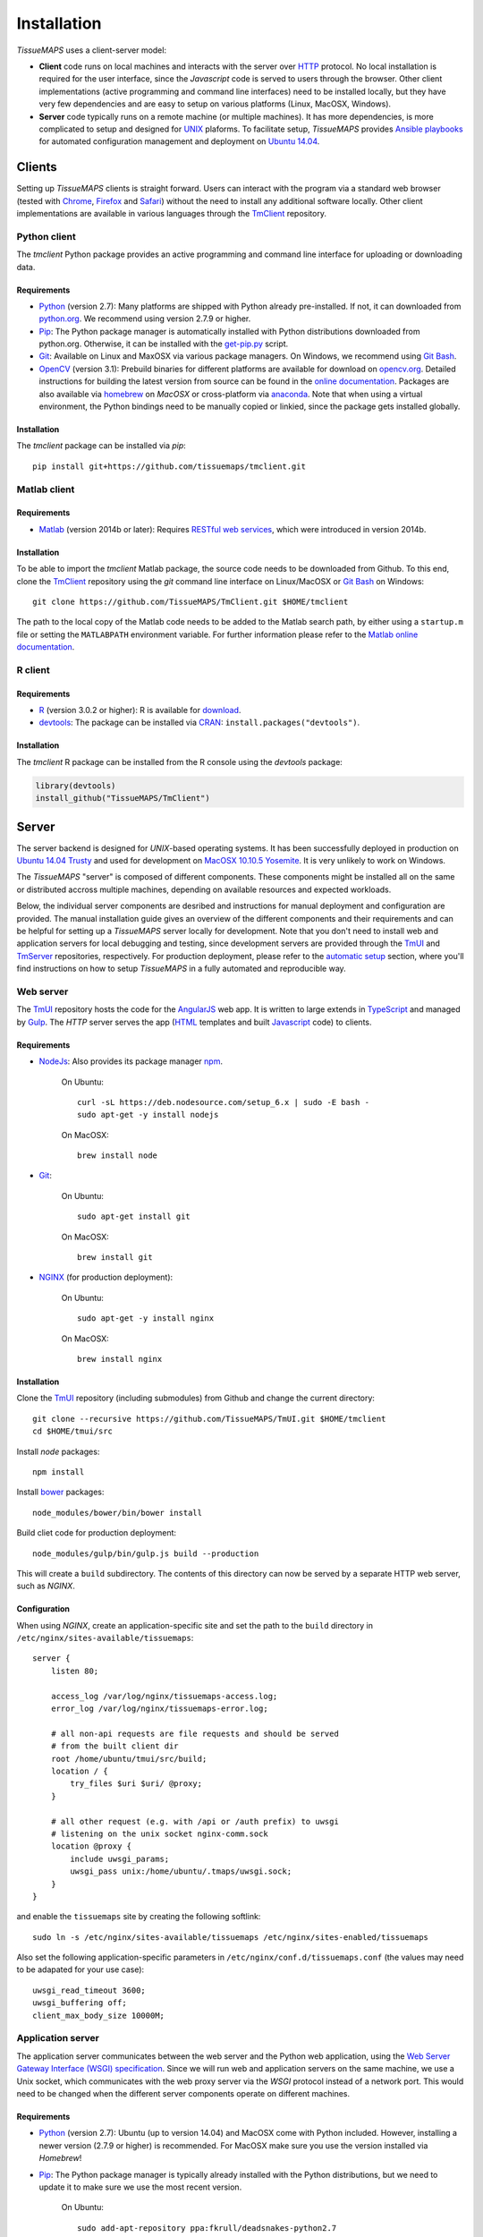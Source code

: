 
************
Installation
************

`TissueMAPS` uses a client-server model:

* **Client** code runs on local machines and interacts with the server over `HTTP <https://en.wikipedia.org/wiki/Hypertext_Transfer_Protocol>`_ protocol. No local installation is required for the user interface, since the `Javascript` code is served to users through the browser. Other client implementations (active programming and command line interfaces) need to be installed locally, but they have very few dependencies and are easy to setup on various platforms (Linux, MacOSX, Windows).

* **Server** code typically runs on a remote machine (or multiple machines). It has more dependencies, is more complicated to setup and designed for `UNIX <http://www.unix.org/what_is_unix.html>`_ plaforms. To facilitate setup, `TissueMAPS` provides `Ansible playbooks <http://docs.ansible.com/ansible/playbooks.html>`_ for automated configuration management and deployment on `Ubuntu 14.04 <http://releases.ubuntu.com/14.04/>`_.

.. _clients:

Clients
=======

Setting up `TissueMAPS` clients is straight forward.
Users can interact with the program via a standard web browser (tested with `Chrome <https://www.google.com/chrome/>`_, `Firefox <https://www.mozilla.org/en-US/firefox/new/>`_ and `Safari <http://www.apple.com/safari/>`_) without the need to install any additional software locally.
Other client implementations are available in various languages through the `TmClient <https://github.com/TissueMAPS/TmClient>`_ repository.

.. _python-client:

Python client
-------------

The `tmclient` Python package provides an active programming and command line interface for uploading or downloading data.

.. _non-python-requirements:

Requirements
^^^^^^^^^^^^

* `Python <https://www.python.org/>`_ (version 2.7): Many platforms are shipped with Python already pre-installed. If not, it can downloaded from `python.org <https://www.python.org/downloads/>`_. We recommend using version 2.7.9 or higher.
* `Pip <https://pip.pypa.io/en/stable/>`_: The Python package manager is automatically installed with Python distributions downloaded from python.org. Otherwise, it can be installed with the `get-pip.py <https://bootstrap.pypa.io/get-pip.py>`_ script.
* `Git <https://git-scm.com/>`_: Available on Linux and MaxOSX via various package managers. On Windows, we recommend using `Git Bash <https://git-for-windows.github.io/>`_.
* `OpenCV <http://opencv.org/>`_ (version 3.1): Prebuild binaries for different platforms are available for download on `opencv.org <http://opencv.org/downloads.html>`_. Detailed instructions for building the latest version from source can be found in the `online documentation <http://docs.opencv.org/3.1.0/df/d65/tutorial_table_of_content_introduction.html>`_. Packages are also available via `homebrew <https://github.com/Homebrew/homebrew-science/blob/master/opencv3.rb>`_ on `MacOSX` or cross-platform via `anaconda <https://anaconda.org/menpo/opencv3>`_. Note that when using a virtual environment, the Python bindings need to be  manually copied or linkied, since the package gets installed globally.


Installation
^^^^^^^^^^^^

The `tmclient` package can be installed via `pip`::

    pip install git+https://github.com/tissuemaps/tmclient.git


.. _matlab-client:

Matlab client
-------------

Requirements
^^^^^^^^^^^^

* `Matlab <https://mathworks.com/products/matlab/>`_ (version 2014b or later): Requires `RESTful web services <https://ch.mathworks.com/help/matlab/internet-file-access.html>`_, which were introduced in version 2014b.


Installation
^^^^^^^^^^^^

To be able to import the `tmclient` Matlab package, the source code needs to be downloaded from Github.
To this end, clone the `TmClient <https://github.com/TissueMAPS/TmClient>`_ repository using the `git` command line interface on Linux/MacOSX or `Git Bash <https://git-for-windows.github.io/>`_ on Windows::

    git clone https://github.com/TissueMAPS/TmClient.git $HOME/tmclient

The path to the local copy of the Matlab code needs to be added to the Matlab search path, by either using a ``startup.m`` file or setting the ``MATLABPATH`` environment variable. For further information please refer to the `Matlab online documentation <https://mathworks.com/help/matlab/matlab_env/add-folders-to-matlab-search-path-at-startup.html>`_.


.. _r-client:

R client
--------

Requirements
^^^^^^^^^^^^

* `R <https://www.r-project.org/>`_ (version 3.0.2 or higher): R is available for `download <https://cran.r-project.org/mirrors.html>`_.
* `devtools <https://cran.r-project.org/web/packages/devtools/README.html>`_: The package can be installed via `CRAN <https://cran.r-project.org/>`_: ``install.packages("devtools")``.


Installation
^^^^^^^^^^^^

The `tmclient` R package can be installed from the R console using the `devtools` package:

.. code:: R

    library(devtools)
    install_github("TissueMAPS/TmClient")

.. _server:

Server
======

The server backend is designed for `UNIX`-based operating systems. It has been successfully deployed in production on `Ubuntu 14.04 Trusty <http://releases.ubuntu.com/14.04/>`_ and used for development on `MacOSX 10.10.5 Yosemite <https://support.apple.com/kb/DL1833?locale=en_US>`_. It is very unlikely to work on Windows.

The `TissueMAPS` "server" is composed of different components. These components might be installed all on the same or distributed accross multiple machines, depending on available resources and expected workloads.

Below, the individual server components are desribed and instructions for manual deployment and configuration are provided. The manual installation guide gives an overview of the different components and their requirements and can be helpful for setting up a `TissueMAPS` server locally for development. Note that you don't need to install web and application servers for local debugging and testing, since development servers are provided through the `TmUI <https://github.com/TissueMAPS/TmUI>`_ and `TmServer <https://github.com/TissueMAPS/TmServer>`_ repositories, respectively. For production deployment, please refer to the `automatic setup <automatic-setup>`_ section, where you'll find instructions on how to setup `TissueMAPS` in a fully automated and reproducible way.

.. _web-server:

Web server
----------

The `TmUI <https://github.com/TissueMAPS/TmUI>`_ repository hosts the code for the `AngularJS <https://angularjs.org/>`_ web app. It is written to large extends in `TypeScript <https://www.typescriptlang.org/>`_ and managed by `Gulp <http://gulpjs.com/>`_.
The `HTTP` server serves the app (`HTML <http://www.w3schools.com/html/html_intro.asp>`_ templates and built `Javascript <http://www.w3schools.com/js/js_intro.asp>`_ code) to clients.

Requirements
^^^^^^^^^^^^

* `NodeJs <https://nodejs.org/en/>`_: Also provides its package manager `npm <https://www.npmjs.com/>`_.

    On Ubuntu::

        curl -sL https://deb.nodesource.com/setup_6.x | sudo -E bash -
        sudo apt-get -y install nodejs

    On MacOSX::

        brew install node

* `Git <https://git-scm.com/>`_:

    On Ubuntu::

        sudo apt-get install git

    On MacOSX::

        brew install git

* `NGINX <https://www.nginx.com/>`_ (for production deployment):

    On Ubuntu::

        sudo apt-get -y install nginx

    On MacOSX::

        brew install nginx


Installation
^^^^^^^^^^^^

Clone the `TmUI <https://github.com/TissueMAPS/TmUI>`_ repository (including submodules) from Github and change the current directory::

    git clone --recursive https://github.com/TissueMAPS/TmUI.git $HOME/tmclient
    cd $HOME/tmui/src

Install `node` packages::

    npm install

Install `bower <https://bower.io/>`_ packages::

    node_modules/bower/bin/bower install

Build cliet code for production deployment::

    node_modules/gulp/bin/gulp.js build --production

This will create a ``build`` subdirectory. The contents of this directory can now be served by a separate HTTP web server, such as `NGINX`.


Configuration
^^^^^^^^^^^^^

When using `NGINX`, create an application-specific site and set the path to the ``build`` directory in ``/etc/nginx/sites-available/tissuemaps``::

    server {
        listen 80;

        access_log /var/log/nginx/tissuemaps-access.log;
        error_log /var/log/nginx/tissuemaps-error.log;

        # all non-api requests are file requests and should be served
        # from the built client dir
        root /home/ubuntu/tmui/src/build;
        location / {
            try_files $uri $uri/ @proxy;
        }

        # all other request (e.g. with /api or /auth prefix) to uwsgi
        # listening on the unix socket nginx-comm.sock
        location @proxy {
            include uwsgi_params;
            uwsgi_pass unix:/home/ubuntu/.tmaps/uwsgi.sock;
        }
    }

and enable the ``tissuemaps`` site by creating the following softlink::

    sudo ln -s /etc/nginx/sites-available/tissuemaps /etc/nginx/sites-enabled/tissuemaps

Also set the following application-specific parameters in ``/etc/nginx/conf.d/tissuemaps.conf`` (the values may need to be adapated for your use case)::

    uwsgi_read_timeout 3600;
    uwsgi_buffering off;
    client_max_body_size 10000M;


.. _application-server:

Application server
------------------

The application server communicates between the web server and the Python web application, using the `Web Server Gateway Interface (WSGI) specification <https://wsgi.readthedocs.io/en/latest/>`_.
Since we will run web and application servers on the same machine, we use a Unix socket, which communicates with the web proxy server via the `WSGI` protocol instead of a network port. This would need to be changed when the different server components operate on different machines.

Requirements
^^^^^^^^^^^^

* `Python <https://www.python.org/>`_ (version 2.7): Ubuntu (up to version 14.04) and MacOSX come with Python included. However, installing a newer version (2.7.9 or higher) is recommended. For MacOSX make sure you use the version installed via `Homebrew`!
* `Pip <https://pip.pypa.io/en/stable/>`_: The Python package manager is typically already installed with the Python distributions, but we need to update it to make sure we use the most recent version.

    On Ubuntu::

        sudo add-apt-repository ppa:fkrull/deadsnakes-python2.7
        sudo apt-get update
        sudo apt-get install python2.7

        sudo apt-get -y install python-pip python-dev build-essential
        sudo pip install --upgrade pip

    On MacOSX::

        brew install python
        sudo pip install --upgrade pip


Installation
^^^^^^^^^^^^

If you don't install the application on a dedicated machine, we recommend using a Python virtual environment.

To this end, install `virtualenv <https://virtualenv.readthedocs.org/en/latest/>`_ and `virtualenvwrapper <https://virtualenvwrapper.readthedocs.org/en/latest/>`_ and set up your environment::

    sudo pip install virtualenv virtualenvwrapper

Execute the following lines and add them to your ``.bash_profile`` file::

    export WORKON_HOME=$HOME/.virtualenvs
    source /usr/local/bin/virtualenvwrapper.sh

Then create a ``tissuemaps`` project for all `TissueMAPS` dependencies::

    mkvirtualenv tissuemaps

You can later activate the environment as follows::

    workon tissuemaps

.. warning::

    A coexisting `anaconda <http://docs.continuum.io/anaconda/pkg-docs>`_ installation doens't play nice with virtual environments and will create problems; see `potential solution <https://gist.github.com/mangecoeur/5161488>`_. It might also create issues with Python bindings installed by other package managers.

`uWSGI` can be installed via the Python package manager `pip`::

    sudo pip install uwsgi


Configuration
^^^^^^^^^^^^^

Create a direcotory for application-specific configurations::

    mkdir $HOME/.tmaps

and configure `uWSGI` in ``$HOME/.tmaps/uwsgi.ini``:

.. code-block:: ini

    [uwsgi]
    module = tmserver.wsgi:app
    http-socket = :8080
    logto = $(HOME)/.tmaps/uwsgi.log
    socket = $(HOME)/.tmaps/uwsgi.sock
    chmod-socket = 666
    vacuum = true
    die-on-term = true
    master = true
    processes = 16
    gevent = 100

Ensure that the server runs in `gevent <http://www.gevent.org/>`_ mode and
adapt configurations according to available computational resources.

When working with a virtual environment, include the path to the project:

.. code-block:: ini

    home = $(VIRTUALENVWRAPPER_HOOK_DIR)/tissuemaps

Then create an upstart script in ``$HOME/.tmaps/uwsgi.sh``:

.. code-block:: bash

    #!/bin/bash
    source $HOME/.bash_profile
    uwsgi --ini $HOME/.tmaps/uwsgi.ini

and set the path to the script in the service definition file ``/etc/init/uwsgi.conf`` (exemplified here for ``ubuntu`` user)::

    description "uWSGI server instance configured to serve TissueMAPS"

    start on runlevel [2345]
    stop on runlevel [!2345]

    setuid ubuntu
    setgid ubuntu

    chdir /home/ubuntu/.tmaps
    exec env HOME=/home/ubuntu bash uwsgi.sh

.. _application:

Application
-----------

The actual Python web application is implemented in the `Flask <http://flask.pocoo.org/>`_ micro-framework.


Requirements
^^^^^^^^^^^^

* `PostgreSQL <http://postgresxl.org/>`_ (version 9.6): `PostgreSQL` is available on Ubuntu by default, but we want a more recent version with improved performanced. On MacOSX `PostgreSQL` is avaible via `homebrew`, but the `PostgresApp <http://postgresapp.com/>`_ can be used alternatively for convenience.

    On Ubuntu::

        sudo sh -c "echo 'deb http://apt.postgresql.org/pub/repos/apt/ trusty-pgdg main' > /etc/apt/sources.list.d/pgdg.list"

        wget --quiet -O - https://www.postgresql.org/media/keys/ACCC4CF8.asc | sudo apt-key add -
        sudo apt-get update

        sudo apt-get -y install postgresql-9.6
        sudo apt-get -y install postgresql-9.6-postgis-2.2 postgresql-9.6-postgis-scripts postgresql-contrib-9.6 postgresql-server-dev-all postgresql-client

        sudo apt-get -y install python-psycopg2

    On MacOSX::

        brew tap petere/postgresql
        brew install postgresql-9.6 && brew link -f postgresql-9.6
        brew install pex
        brew install gettext && brew link -f gettext
        pex init
        pex -g /usr/local/opt/postgresql-9.6 install postgis

* `OpenCV <`http://opencv.org/>`_ (version 3.1):

    On Ubuntu the `apt-get` package manager currently only provides version 2.4. Version 3.1 needs to be `build from source <http://docs.opencv.org/3.1.0/d7/d9f/tutorial_linux_install.html>`_::

        git clone https://github.com/Itseez/opencv.git $HOME/opencv
        cd $HOME/opencv
        mkdir build && cd build

        sudo pip install numpy

        sudo apt-get -y install cmake
        cmake -D CMAKE_BUILD_TYPE=RELEASE -D CMAKE_INSTALL_PREFIX=/usr/local ../
        make -j4
        sudo make install && sudo ldconfig

    On MacOSX::

        brew tab homebrew/science
        brew install opencv3
        echo /usr/local/opt/opencv3/lib/python2.7/site-packages >> /usr/local/lib/python2.7/site-packages/opencv3.pth

    Build `OpenCV` globally and create softlinks for the Python bindings to use it within a virtual environment (exemplified for ``tissuemaps`` project):

    On Ubuntu::

        cd $VIRTUALENVWRAPPER_HOOK_DIR/tissuemaps/lib/python2.7/site-packages
        ln -s /usr/local/lib/python2.7/dist-packages/cv2.so cv2.so

    On MacOSX::

        cd $VIRTUALENVWRAPPER_HOOK_DIR/tissuemaps/lib/python2.7/site-packages/
        ln -s /usr/local/lib/python2.7/site-packages/opencv3.pth opencv3.pth

* `HDF5 <https://www.hdfgroup.org/HDF5/>`_:

    On Ubuntu::

        sudo apt-get -y install libhdf5-dev hdf5-tools

    On MacOSX::

        brew tab homebrew/science
        brew install hdf5

* `Bio-Formats command line tools <http://www.openmicroscopy.org/site/support/bio-formats5.2/users/comlinetools/>`_ (version 5.1 or higher):

    On Ubuntu::

        sudo apt-get -y install openjdk-7-jdk
        sudo apt-get install unzip
        curl -s -o $HOME/bftools.zip https://downloads.openmicroscopy.org/bio-formats/5.2.3/artifacts/bftools.zip
        unzip bftools.zip
        echo 'export PATH=$PATH:$HOME/bftools' >> $HOME/.bash_profile

    On MacOSX::

        brew tab ome/alt
        brew install bioformats51

* `Spark <http://spark.apache.org/>`_ (version 2.0): Requires installation with support for `YARN <http://hadoop.apache.org/docs/stable/hadoop-yarn/hadoop-yarn-site/YARN.html>`_ for running Spark on a cluster as well as `Hive <https://hive.apache.org/>`_ and `JDBC <http://docs.oracle.com/javase/tutorial/jdbc/overview/index.html>`_ for `Spark SQL <http://spark.apache.org/docs/latest/sql-programming-guide.html#overview>`_ integration. It is important to `build <http://spark.apache.org/docs/latest/building-spark.html#specifying-the-hadoop-version>`_ Spark againgst the `HDFS <http://hadoop.apache.org/docs/r1.2.1/hdfs_design.html>`_ version available in your cluster environment, since `HDFS` is not cross compatible across versions. Pyspark further requires the same minor version of Python in both drivers and workers.

    On Ubuntu::

        sudo apt-get install openjdk-7-jdk
        export JAVA_HOME=/usr/lib/jvm/java-1.7.0-openjdk-amd64

        sudo apt-get -y install maven
        export MAVEN_OPTS="-Xmx2g -XX:MaxPermSize=512M -XX:ReservedCodeCacheSize=512m"

        sudo wget http://d3kbcqa49mib13.cloudfront.net/spark-2.0.1.tgz
        tar -xvzf spark-2.0.1.tgz && mv spark-2.0.1 spark
        sudo apt-get update

        cd spark
        ./build/mvn -Pyarn -Phadoop-2.7 -Dhadoop.version=2.7.1 -Phive -Phive-thriftserver -DskipTests clean package

        echo 'export PATH=$PATH:$HOME/spark/bin' >> $HOME/.bash_profile

    On MacOSX::

        brew install apache-spark

* other:

    On Ubuntu::

        sudo apt-get -y install libxml2-dev libxslt1-dev zlib1g-dev
        sudo apt-get -y install libgeos-dev


Installation
^^^^^^^^^^^^

Download the server code from Github::

    git clone https://github.com/TissueMAPS/TmServer.git $HOME/tmserver

Install the `tmserver` Python package via `pip`::

    cd $HOME/tmserver
    pip install .

You may want to install `TissueMAPS` packages in developer mode to be able to modify code locally. To this end, you can clone and install repositories in ``$HOME/tmserver/requirements/requirements-git.txt`` manually.


Configuration
^^^^^^^^^^^^^

PostgreSQL
~~~~~~~~~~

Create a database cluster for a given ``data_directory`` and start the server (here demonstrated for `PostgreSQL` version 9.6 with the default ``data_directory`` - it might have already been done automatically upon installation):

    On Ubuntu (as ``postgres`` user)::

        sudo su - postgres
        /usr/lib/postgresql/9.6/bin/initdb -D /var/lib/postgresql/9.6/main
        /usr/lib/postgresql/9.6/bin/pg_ctl -D /var/lib/postgresql/9.6/main -l logfile restart

    On MacOsX (as current user)::

        /usr/local/opt/postgresql-9.6/bin/initdb -D /usr/local/var/lib/postgresql/9.6/main
        /usr/local/opt/postgresql-9.6/bin/pg_ctrl -D /usr/local/var/lib/postgresql/9.6/main -l logfile restart

On MacOSX you may want to add the `PostgreSQL` executables to the ``$PATH`` in your ``.bash_profile`` file::

        export PATH=$PATH:/usr/local/opt/postgresql-9.6/bin
        export MANPATH=$MANPATH:/usr/local/opt/postgresql-9.6/share/man

On Ubuntu ``service`` can also be used to start and stop the database server::

        sudo service postgresql restart

Configure postgres in ``/etc/postgresql/9.6/main/postgresql.conf``:

.. code-block:: sql

    listen_addresses = '*'
    host  all  all  .0.0.0/0  md5

Enter `psql` console:

    On Ubuntu (as ``postgres`` user)::

        sudo -u postgres psql postgres

    On MacOSX (as current user)::

        psql postgres

Create the postgres user (it may already exist) and chanage the password:

.. code-block:: sql

    CREATE USER postgres;
    ALTER USER postgres WITH SUPERUSER;
    ALTER USER postgres WITH PASSWORD 'XXX';

Then create the ``tissuemaps`` database:

.. code-block:: sql

    CREATE DATABASE tissuemaps;

and the `postgis <http://www.postgis.net/>`_ extension:

.. code-block:: sql

    CREATE EXTENSION postgis;

Now, you should be able to connect to the database as ``postgres`` user with your new password::

    psql -h localhost tissuemaps postgres

It's convenient to use a `pgpass file <https://www.postgresql.org/docs/current/static/libpq-pgpass.html>`_ to be able to connect to the database without having to type the password::

    echo "*:5432:tissuemaps:postgres:XXX" > $HOME/.pgpass
    chmod 0600 $HOME/.pgpass

When using a mounted filesystem for data storage, you can create a symlink to ``data_dirctory`` or use an alternative directory. Make sure, however, to set the correct permissions for the parent directory of the desired data directory. For more information please refer to the PostgreSQL online documentation on `file locations <https://www.postgresql.org/docs/current/static/runtime-config-file-locations.html>`_ and `creation of a new database cluster <https://www.postgresql.org/docs/9.6/static/app-initdb.html>`_.


Create the `TissueMAPS` configuration file ``.tmaps/tissuemaps.cfg``::

    tm_create_config

and set the ``db_password`` parameter (replace ``XXX`` with the actual password):

.. code-block:: ini

    [DEFAULT]
    db_password = XXX

Now the ``tissuemaps`` database is ready to get populated with tables::

    tm_create_tables


GC3Pie
~~~~~~

Create the configuration file ``$HOME/.gc3/gc3pie.conf``. Modify it according to your computational infrastructure. For more information please refer to the `GC3Pie online documentation <http://gc3pie.readthedocs.org/en/latest/users/configuration.html>`_:

.. code-block:: ini

    [auth/noauth]
    type=none

    [resource/localhost]
    enabled=yes
    type=shellcmd
    auth=noauth
    transport=local
    # max_cores sets a limit on the number of cuncurrently-running jobs
    max_cores=4
    max_cores_per_job=4
    # adjust the following to match the features of your local computer
    max_memory_per_core=4 GB
    max_walltime=48 hours
    architecture=x64_64
    # When True, the shellcmd backend will discover the actual
    # architecture, the number of cores and the total memory of the
    # machine and will ignore the values found on the configuration
    # file. Default is `False`
    override=yes


.. _startup:

Startup
-------

Now that we have are parts installed and configured, the servers can be started.


Production mode
^^^^^^^^^^^^^^^

For production the web server (`NGINX`) and application server (`uWSGI`) need to be started:

On Ubuntu::

    sudo service nginx start
    sudo service uwsgi start


Development mode
^^^^^^^^^^^^^^^^

For local developement and testing `NGINX` and `uWSGI` are not required.

The `tmserver` package provides a `development application server <http://flask.pocoo.org/docs/0.11/server/#server>`_::

    tmserver

The client installation also provides a `development web server <https://www.npmjs.com/package/gulp-webserver>`_ to dynamically build client code with live reload functionality::

    cd $HOME/tmui/src
    node_modules/gulp/bin/gulp.js

This will automatically start the server on localhost (port 8002).

Both dev servers provide live reload functionality. They will auto-watch files and rebuild code upon changes, which is useful for local development and testing.


.. _automated-setup:

Automated setup
---------------

Manual installation and configuration, as described above, is feasible for a single machine.
However, to run `TissueMAPS` in a multi-node cluster environment in the cloud, manual setup becomes labor intensive and error-prone.
`TissueMAPS` uses `Ansible <https://www.ansible.com/>`_ for automation of application deployment.
To this end, the `TmSetup <https://github.com/TissueMAPS/TmSetup>`_ repository provides automated installation and configuration routines in form of `Ansible playbooks <http://docs.ansible.com/ansible/playbooks.html>`_ for `Ubuntu 14.04 <http://releases.ubuntu.com/14.04/>`_.

In the following section, we will go through the steps required to setup `TissueMAPS` in a fully automated manner.

Requirements
^^^^^^^^^^^^

To begin with, "manually" launch a virtual machine (VM) instance (here referred to as ``tissuemaps-monitor``) based an image with `Ubuntu 14.04` installed. This instance will be used to setup and deploy the different components of the `TissueMAPS` grid and will later host the `Ganglia <http://ganglia.info/>`_ server for monitoring the grid components.

On the remote machine install the following requirements required for the setup process:

* `Apt` packages::

    sudo apt-get -y install git build-essential python-pip python-dev libc6-dev libffi-dev libssl-dev

* `Ansible` modules and roles::

    git clone https://github.com/kwoodson/yedit.git ~/yedit
    echo "~/yedit/" >> ~/.bash_profile

    git clone

.. TODO: Elasticluster modules

* Clone the `TmSetup <https://github.com/TissueMAPS/TmSetup>`_ repository and install the `tmsetup` Python package together with its Python requirements::

    git clone https://github.com/TissueMAPS/TmSetup.git ~/tmsetup
    cd ~/tmsetup
    pip install -r requirements.txt
    sudo pip install -e . --user

Configuration
^^^^^^^^^^^^^

Setup of `TissueMAPS` can be configured via the ``setup.yml`` file. Templates for different cloud providers are available via the `TmSetup` repository.

Copy a template into ``~/.tmaps/setup`` and modify it according to your needs::

    mkdir -p ~/.tmaps/setup
    cp ~/tmsetup/src/etc/singlenode_setup_gce.yml ~/.tmaps/setup/setup.yml


The file has two main sections:
- The *cloud* section provides information about the cloud on which `TissueMAPS` should be set up. Currently, three providers are supported: ``os`` (`OpenStack <http://www.openstack.org/>`_), ``ec2`` (`Amazon Web Services Elastic Compute Cloud <https://www.s3it.uzh.ch/en/scienceit/infrastructure/sciencecloud.html>`_) and ``gce`` (`Google Compute Engine <https://cloud.google.com/compute/>`_).
- The *grid* section describes the computational resources that should host `TissueMAPS` and how they need to be configured using `Ansible`. The different components (web server, database server, ...) may all run on a single machine or may get distributed across several dedicated machines. For consistency, the term "cluster" is used to refer to a set of machines that needs to be configured the same way - even if there is only one such machine. Each `cluster` is composed of one or more `categories` of nodes (different types of machines) and each node `category` links these hosts to one or more `Ansible groups <http://docs.ansible.com/ansible/intro_inventory.html#hosts-and-groups>`_.

For more details on the individual sections of the setup file, please refer to the `tmsetup documentation <tmsetup.config.Setup>`_.

In the following, we will exemplify the setup description for the ``gce`` provider. The instructions below assume that you have already appropriate networks, keys, and security groups (filewalls) in place. Please refer to the documentation of your provider for information on how to create them.

To set up a single-node `TissueMAPS` instance, we only need to launch one VM, but configure it such that it hosts all required components:

.. code-block:: yaml

    ---
    cloud:
    grid:


To setup `TissueMAPS` in a multi-node cluster environment, where the different components are distributed accross serveral dedicated VMs, additional "clusters" need to be added:

.. code-block:: yaml

    ---
    cloud:
    grid:


The default `TissueMPAS` grid uses the following components:

* `PostgreSQL <https://www.postgresql.org/>`_ database:

.. note:: We have also tested the `PostgresXL <http://postgresxl.org/>`_ cluster to scale out the database. However, we were not satisfied with its performance and stability. Alternatively, the database could be scaled out using a `Citus <https://docs.citusdata.com/en/v5.2/aboutcitus/what_is_citus.html>`_ cluster. However, `citusdb` doesn't support all `SQL` features (e.g. multi-statement transactions) and will require changes in the `TissueMAPS` API and complicate further development. As of version 9.6 `PostgreSQL` allows parallelization of (select) queries over CPUs, which already gives very good performance in our experience on large machines (even with many compute nodes concurrently connecting to the database).


* `SLURM <http://slurm.schedmd.com/>`_ cluster to run custom batch compute jobs:

.. note::  We have implemented fair `scheduling <http://slurm.schedmd.com/sched_config.html>`_, based on `SLURM accounts <http://slurm.schedmd.com/accounting.html>`_. To enable this functionality, create an account for each `TissueMAPS` user using the provided *create_slurm_account.sh* script.

.. note:: All nodes of belonging to group ``slurm_workers`` have an identical setup. Since we may want many (houndreds) of these nodes, we recommend using a custom pre-built image to speed up the cluster creation process. To this end, configure a dedicated machine with only the ``tissuemaps_compute`` group and create a `snapshot <https://en.wikipedia.org/wiki/Snapshot_(computer_storage)>`_ of the configured instance. The thereby created image can then later be reused to quickly boot additional machines for a scale-out cluster setup.

* `GlusterFS <https://www.gluster.org/>`_ cluster that serves a distributed filesystem:


* `YARN <https://hadoop.apache.org/docs/r2.7.2/hadoop-yarn/hadoop-yarn-site/YARN.html>`_ cluster to run `Apache Spark <http://spark.apache.org/docs/latest/running-on-yarn.html>`_ map-reduce compute jobs (optional - will only be used when `TissueMAPS` is configured with ``use_spark=true``):

These components are guarateed to work on all implemented cloud providers.


Deployment
^^^^^^^^^^

Create a `SSH` key-pair (here called ``tmaps_setup``) and place it into the ``~/.ssh`` directory::

    ssh-keygen -f ~/.ssh/tmaps_setup

Ensure that the key file has the correct permission::

    chmod 400 ~/.ssh/tmaps_setup

and disable host key checking in the `SSH` configuration file ``~/.ssh/config``::

    Host *
        StrictHostKeyChecking no

Finally, launch the instances and deploy the `TissueMAPS` application (these steps can take a while)::

    tmsetup -v launch
    tmsetup -v deploy

The `tmsetup` program automates setup and configuration of the different ``cluster`` components of the `TissueMAPS` grid. The program launches VM instances as specified in each ``cluster`` section and then configures these `hosts` using `Ansible <https://www.ansible.com/>`_. Upon ``deploy``, `tmsetup` applies each ``playbook`` to the ``group`` of hosts it got assigned to in the ``setup.yml`` file.

The resulting grid is configured such that it will automatically start all the servers upon booting. When using a security group that allows `HTTP` access, the web-based user interface can be accessed by pointing your web browser to the IP address of the instance hosting the web server.

.. note:: `TissueMAPS` code is installed in editable mode. Local changes will thus be immediatly effictive without restallation of the libraries.

.. note:: If you want to share your instance with others, you can make use of the ``tm_users`` variable. Simply list the `Github` user names of people you would like to provide access to your machine and their public `SSH` keys will automatically be downloaded form `Github` and included in ``authorized_hosts``.


